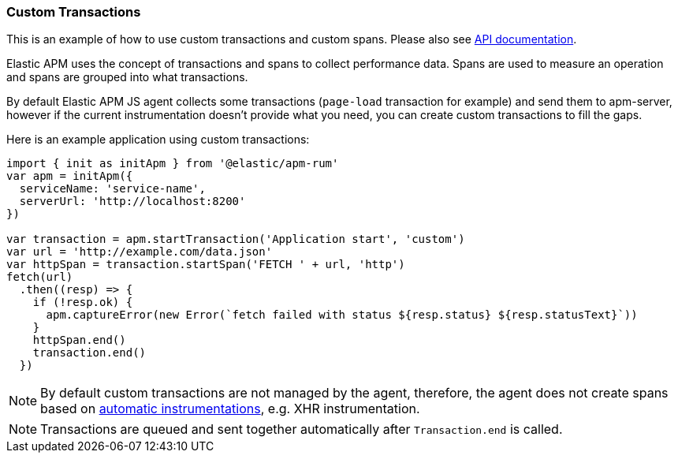 [[custom-transactions]]
=== Custom Transactions

This is an example of how to use custom transactions and custom spans. 
Please also see <<api, API documentation>>.


Elastic APM uses the concept of transactions and spans to collect performance data. Spans are used to measure an operation and spans
are grouped into what transactions.

By default Elastic APM JS agent collects some transactions (`page-load` transaction for example) and send them to apm-server, however
if the current instrumentation doesn't provide what you need, you can create custom transactions to fill the gaps.

Here is an example application using custom transactions:

[source,js]
----
import { init as initApm } from '@elastic/apm-rum'
var apm = initApm({
  serviceName: 'service-name',
  serverUrl: 'http://localhost:8200'
})

var transaction = apm.startTransaction('Application start', 'custom')
var url = 'http://example.com/data.json'
var httpSpan = transaction.startSpan('FETCH ' + url, 'http')
fetch(url)
  .then((resp) => {
    if (!resp.ok) {
      apm.captureError(new Error(`fetch failed with status ${resp.status} ${resp.statusText}`))
    }
    httpSpan.end()
    transaction.end()
  })
----


NOTE: By default custom transactions are not managed by the agent, therefore,
the agent does not create spans based on <<supported-technologies,automatic instrumentations>>, e.g. XHR instrumentation.
 
NOTE: Transactions are queued and sent together automatically after `Transaction.end` is called.

